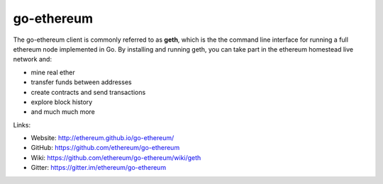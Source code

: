 .. _go-ethereum:

################################################################################
go-ethereum
################################################################################

The go-ethereum client is commonly referred to as **geth**, which is the the command line interface for running a full ethereum node implemented in Go. By installing and running geth, you can take part in the ethereum homestead live network and:

* mine real ether
* transfer funds between addresses
* create contracts and send transactions
* explore block history
* and much much more

Links:

* Website: http://ethereum.github.io/go-ethereum/
* GitHub: https://github.com/ethereum/go-ethereum
* Wiki: https://github.com/ethereum/go-ethereum/wiki/geth
* Gitter: https://gitter.im/ethereum/go-ethereum
